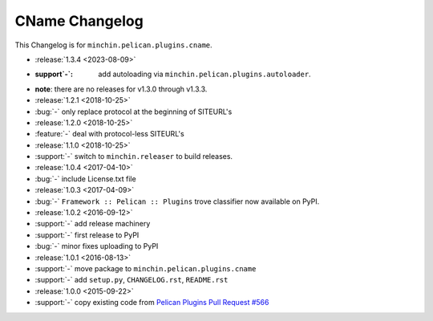 CName Changelog
===============

This Changelog is for ``minchin.pelican.plugins.cname``.

- :release:`1.3.4 <2023-08-09>`
- :support`-`: add autoloading via ``minchin.pelican.plugins.autoloader``.
- **note**: there are no releases for v1.3.0 through v1.3.3.
- :release:`1.2.1 <2018-10-25>`
- :bug:`-` only replace protocol at the beginning of SITEURL's
- :release:`1.2.0 <2018-10-25>`
- :feature:`-` deal with protocol-less SITEURL's
- :release:`1.1.0 <2018-10-25>`
- :support:`-` switch to ``minchin.releaser`` to build releases.
- :release:`1.0.4 <2017-04-10>`
- :bug:`-` include License.txt file
- :release:`1.0.3 <2017-04-09>`
- :bug:`-` ``Framework :: Pelican :: Plugins`` trove classifier now available on
  PyPI.
- :release:`1.0.2 <2016-09-12>`
- :support:`-` add release machinery
- :support:`-` first release to PyPI
- :bug:`-` minor fixes uploading to PyPI
- :release:`1.0.1 <2016-08-13>`
- :support:`-` move package to ``minchin.pelican.plugins.cname``
- :support:`-` add ``setup.py``, ``CHANGELOG.rst``, ``README.rst``
- :release:`1.0.0 <2015-09-22>`
- :support:`-` copy existing code from `Pelican Plugins Pull Request #566
  <https://github.com/getpelican/pelican-plugins/pull/566/files>`_
